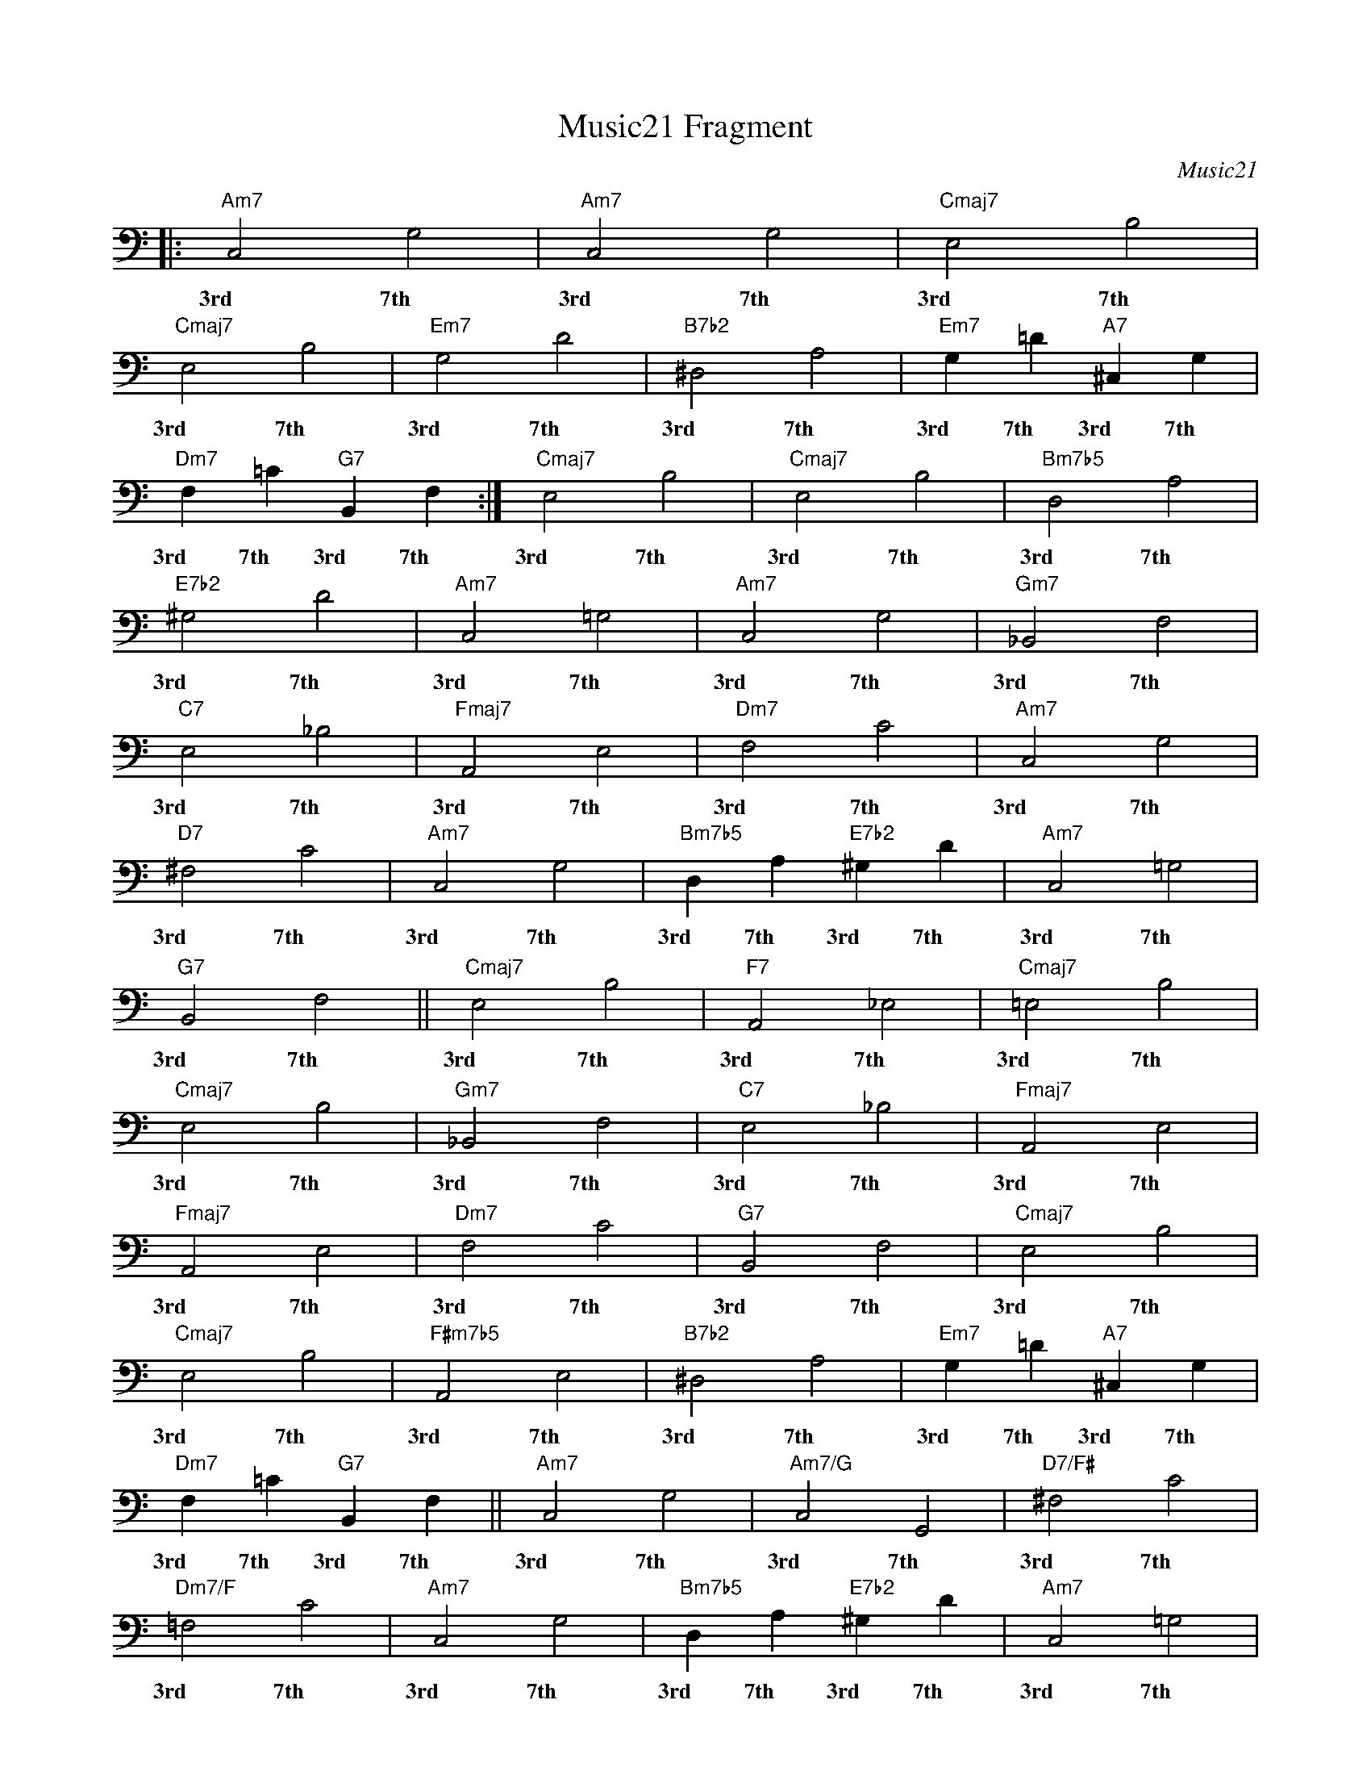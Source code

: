 X:1
T:Music21 Fragment
C:Music21
L:1/4
M:none
I:linebreak $
K:Amin
V:1 bass
V:1
|:"Am7" C,2 G,2 |"Am7" C,2 G,2 |"Cmaj7" E,2 B,2 |$"Cmaj7" E,2 B,2 | %4
w: 3rd 7th|3rd 7th|3rd 7th|3rd 7th|
"Em7" G,2 D2 |"B7b2" ^D,2 A,2 |"Em7" G, =D"A7" ^C, G, |$"Dm7" F, =C"G7" B,, F, :| %8
w: 3rd 7th|3rd 7th|3rd 7th 3rd 7th|3rd 7th 3rd 7th|
"Cmaj7" E,2 B,2 |"Cmaj7" E,2 B,2 |"Bm7b5" D,2 A,2 |$"E7b2" ^G,2 D2 | %12
w: 3rd 7th|3rd 7th|3rd 7th|3rd 7th|
"Am7" C,2 =G,2 |"Am7" C,2 G,2 |"Gm7" _B,,2 F,2 |$"C7" E,2 _B,2 | %16
w: 3rd 7th|3rd 7th|3rd 7th|3rd 7th|
"Fmaj7" A,,2 E,2 |"Dm7" F,2 C2 |"Am7" C,2 G,2 |$"D7" ^F,2 C2 | %20
w: 3rd 7th|3rd 7th|3rd 7th|3rd 7th|
"Am7" C,2 G,2 |"Bm7b5" D, A,"E7b2" ^G, D |"Am7" C,2 =G,2 |$"G7" B,,2 F,2 || %24
w: 3rd 7th|3rd 7th 3rd 7th|3rd 7th|3rd 7th|
"Cmaj7" E,2 B,2 |"F7" A,,2 _E,2 |"Cmaj7" =E,2 B,2 |$"Cmaj7" E,2 B,2 | %28
w: 3rd 7th|3rd 7th|3rd 7th|3rd 7th|
"Gm7" _B,,2 F,2 |"C7" E,2 _B,2 |"Fmaj7" A,,2 E,2 |$"Fmaj7" A,,2 E,2 | %32
w: 3rd 7th|3rd 7th|3rd 7th|3rd 7th|
"Dm7" F,2 C2 |"G7" B,,2 F,2 |"Cmaj7" E,2 B,2 |$"Cmaj7" E,2 B,2 | %36
w: 3rd 7th|3rd 7th|3rd 7th|3rd 7th|
"F#m7b5" A,,2 E,2 |"B7b2" ^D,2 A,2 |"Em7" G, =D"A7" ^C, G, |$"Dm7" F, =C"G7" B,, F, || %40
w: 3rd 7th|3rd 7th|3rd 7th 3rd 7th|3rd 7th 3rd 7th|
"Am7" C,2 G,2 |"Am7/G" C,2 G,,2 |"D7/F#" ^F,2 C2 |$"Dm7/F" =F,2 C2 | %44
w: 3rd 7th|3rd 7th|3rd 7th|3rd 7th|
"Am7" C,2 G,2 |"Bm7b5" D, A,"E7b2" ^G, D |"Am7" C,2 =G,2 |$"Am7" C,2 G,2 |] %48
w: 3rd 7th|3rd 7th 3rd 7th|3rd 7th|3rd 7th|
